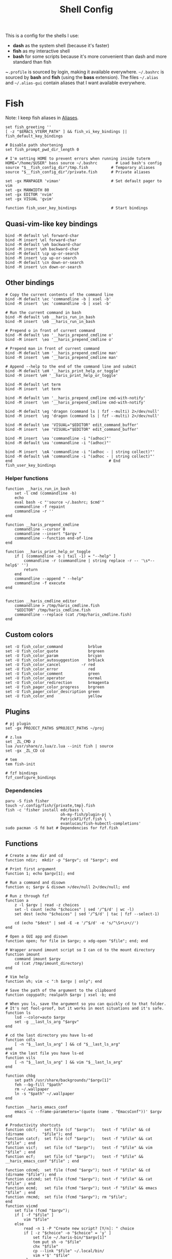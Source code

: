 #+TITLE: Shell Config
#+PROPERTY: header-args :tangle (concat "/tmp/tangle-" (user-login-name) "/.config/fish/config.fish") :mkdirp yes

This is a config for the shells I use:

- *dash* as the system shell (because it's faster)
- *fish* as my interactive shell
- *bash* for some scripts because it's more convenient than dash and more standard
  than fish

~~.profile~ is sourced by login, making it available everywhere. ~~/.bashrc~ is
sourced by *bash* and *fish* (using the *bass* extension). The files ~~/.alias~ and
~~/.alias-gui~ contain aliases that I want available everywhere.

* Fish
  Note: I keep fish aliases in [[#alias-fish][Aliases]].
  #+begin_src fish
    set fish_greeting ''
    [ -z "$EMACS_VTERM_PATH" ] && fish_vi_key_bindings || fish_default_key_bindings

    # Disable path shortening
    set fish_prompt_pwd_dir_length 0

    # I'm setting HOME to prevent errors when running inside tuterm
    HOME="/home/$USER" bass source ~/.bashrc        # Load bash's config
    source "$__fish_config_dir"/tmp.fish          # Temporary aliases
    source "$__fish_config_dir"/private.fish      # Private aliases

    set -gx MANPAGER 'viman'                      # Set default pager to vim
    set -gx MANWIDTH 80
    set -gx EDITOR 'nvim'
    set -gx VISUAL 'gvim'

    function fish_user_key_bindings               # Start bindings
  #+end_src
** Quasi-vim-like key bindings
   #+begin_src fish
     bind -M default \el forward-char
     bind -M insert \el forward-char
     bind -M default \eh backward-char
     bind -M insert \eh backward-char
     bind -M default \cp up-or-search
     bind -M insert \cp up-or-search
     bind -M default \cn down-or-search
     bind -M insert \cn down-or-search
   #+end_src
** Other bindings
   #+begin_src fish
     # Copy the current contents of the command line
     bind -M default \ec 'commandline -b | xsel -b'
     bind -M insert  \ec 'commandline -b | xsel -b'

     # Run the current command in bash
     bind -M default \eb __haris_run_in_bash
     bind -M insert  \eb __haris_run_in_bash

     # Prepend o in front of current command
     bind -M default \eo '__haris_prepend_cmdline o'
     bind -M insert  \eo '__haris_prepend_cmdline o'

     # Prepend man in front of current command
     bind -M default \em '__haris_prepend_cmdline man'
     bind -M insert  \em '__haris_prepend_cmdline man'

     # Append --help to the end of the command line and submit
     bind -M default \eH '__haris_print_help_or_toggle'
     bind -M insert \eH '__haris_print_help_or_toggle'

     bind -M default \et term
     bind -M insert  \et term

     bind -M default \en '__haris_prepend_cmdline cmd-with-notify'
     bind -M insert  \en '__haris_prepend_cmdline cmd-with-notify'

     bind -M default \eg 'dragon (command ls | fzf --multi) 2>/dev/null'
     bind -M insert  \eg 'dragon (command ls | fzf --multi) 2>/dev/null'

     bind -M default \ee 'VISUAL="$EDITOR" edit_command_buffer'
     bind -M insert  \ee 'VISUAL="$EDITOR" edit_command_buffer'

     bind -M insert  \ea 'commandline -i "(adhoc)"'
     bind -M default \ea 'commandline -i "(adhoc)"'

     bind -M insert  \eA 'commandline -i "(adhoc - | string collect)"'
     bind -M default \eA 'commandline -i "(adhoc - | string collect)"'
     end                                          # End fish_user_key_bindings
   #+end_src
*** Helper functions
    #+begin_src fish
      function __haris_run_in_bash
          set -l cmd (commandline -b)
          echo
          eval bash -c "'source ~/.bashrc; $cmd'"
          commandline -f repaint
          commandline -r ''
      end

      function __haris_prepend_cmdline
          commandline --cursor 0
          commandline --insert "$argv "
          commandline --function end-of-line
      end

      function __haris_print_help_or_toggle
          if [ (commandline -o | tail -1) = "--help" ]
              commandline -r (commandline | string replace -r -- '\s*--help$' '')
              return
          end
          commandline --append " --help"
          commandline -f execute
      end


      function __haris_cmdline_editor
          commandline > /tmp/haris_cmdline.fish
          "$EDITOR" /tmp/haris_cmdline.fish
          commandline --replace (cat /tmp/haris_cmdline.fish)
      end
    #+end_src
** Custom colors
   #+begin_src fish
     set -U fish_color_command           brblue
     set -U fish_color_quote             brgreen
     set -U fish_color_param             brcyan
     set -U fish_color_autosuggestion    brblack
     set -U fish_color_cancel         -r red
     set -U fish_color_error             red
     set -U fish_color_comment           green
     set -U fish_color_operator          normal
     set -U fish_color_redirection       brmagenta
     set -U fish_pager_color_progress    brgreen
     set -U fish_pager_color_description green
     set -U fish_color_end               yellow
   #+end_src
** Plugins
   #+begin_src fish
     # pj plugin
     set -gx PROJECT_PATHS $PROJECT_PATHS ~/proj

     # z.lua
     set _ZL_CMD z
     lua /usr/share/z.lua/z.lua --init fish | source
     set -gx _ZL_CD cd

     # tem
     tem fish-init

     # fzf bindings
     fzf_configure_bindings
   #+end_src
*** Dependencies
    #+begin_src shell :tangle (concat "/tmp/dependencies-" (user-login-name) "/fish.sh") :mkdirp yes
      paru -S fish fisher
      touch ~/.config/fish/{private,tmp}.fish
      fish -c 'fisher install edc/bass \
                              oh-my-fish/plugin-pj \
                              PatrickF1/fzf.fish \
                              evanlucas/fish-kubectl-completions'
      sudo pacman -S fd bat # Dependencies for fzf.fish
    #+end_src
** Functions
   #+begin_src fish
     # Create a new dir and cd
     function ndir;  mkdir -p "$argv"; cd "$argv"; end

     # Print first argument
     function 1; echo $argv[1]; end

     # Run a command and disown
     function o; $argv & disown >/dev/null 2>/dev/null; end

     # Run z through fzf
     function a
         z -l $argv | read -z choices
         set -l count (echo "$choices" | sed '/^$/d' | wc -l)
         set dest (echo "$choices" | sed '/^$/d' | tac | fzf --select-1)

         cd (echo "$dest" | sed -E -e '/^$/d' -e 's/^\S+\s+//')
     end

     # Open a GUI app and disown
     function open; for file in $argv; o xdg-open "$file"; end; end

     # Wrapper around imount script so I can cd to the mount directory
     function imount
         command imount $argv
         cd (cat /tmp/imount_directory)
     end

     # Vim help
     function vh; vim -c ":h $argv | only"; end

     # Save the path of the argument to the clipboard
     function copypath; realpath $argv | xsel -b; end

     # When you ls, save the argument so you can quickly cd to that folder.
     # It's not fool-proof, but it works in most situations and it's safe.
     function ls
         lsd --color=auto $argv
         set -g __last_ls_arg "$argv"
     end

     # cd the last directory you have ls-ed
     function cdls
         [ -n "$__last_ls_arg" ] && cd "$__last_ls_arg"
     end
     # vim the last file you have ls-ed
     function vils
         [ -n "$__last_ls_arg" ] && vim "$__last_ls_arg"
     end

     function chbg
         set path /usr/share/backgrounds/"$argv[1]"
         feh --bg-fill "$path"
         rm ~/.wallpaper
         ln -s "$path" ~/.wallpaper
     end

     function __haris_emacs_conf
         emacs -c --frame-parameters='(quote (name . "EmacsConf"))' $argv
     end

     # Productivity shortcuts
     function cdcf;   set file (cf "$argv");   test -f "$file" && cd (dirname        "$file"); end
     function catcf;  set file (cf "$argv");   test -f "$file" && cat                "$file" ; end
     function vicf;   set file (cf "$argv");   test -f "$file" && vim                "$file" ; end
     function ecf;    set file (cf "$argv");   test -f "$file" && __haris_emacs_conf "$file" ; end

     function cdcmd;  set file (fcmd "$argv"); test -f "$file" && cd (dirname "$file"); end
     function catcmd; set file (fcmd "$argv"); test -f "$file" && cat         "$file" ; end
     function ecmd;   set file (fcmd "$argv"); test -f "$file" && emacs       "$file" ; end
     function rmcmd;  set file (fcmd "$argv"); rm "$file";                              end
     function vicmd
         set file (fcmd "$argv");
         if [ -f "$file" ]
             vim "$file"
         else
             read -n 1 -P "Create new script? [Y/n]: " choice
             if [ -z "$choice" -o "$choice" = 'y' ]
                 set file ~/.haris-bin/"$argv[1]"
                 tem put sh -o "$file"
                 chx "$file"
                 cp --link "$file" ~/.local/bin/
                 vim +'$' "$file"
             else
                 echo 'Aborting...'
                 return 1
             end
         end
     end

     function SSH
         set -l session ~/.cache/ssh_session.gpg
         set -l tmpfile /dev/shm/gpg_decrypt_target
         if [ "$argv" = '-r' ]
           rm $session
           pkill ssh-agent
           return
         end
         if [ ! -s $session ]
             ssh-agent -c > $tmpfile
             source $tmpfile
             gpg --encrypt -r B97C0CA3BD9790A48EAA6EC9E64CF503559BB9E2 \
               -o $session $tmpfile
             rm $tmpfile
             ssh-add ~/.ssh/$argv
         else
             gpg --decrypt -o $tmpfile $session
             source $tmpfile
             rm $tmpfile
         end
     end

     function git
         SSH 1>/dev/null 2>/dev/null
         command git $argv
     end
   #+end_src
** Completions
   Function(s) that will be used by many completions.
   Completions for the functions defined in [[Functions]].
   #+begin_src fish
     # Return success if the command line contains no positional arguments
     function no_positional_args
         set -l -- args    (commandline -po)         # cmdline broken up into list
         set -l -- cmdline (commandline -p)          # single string
         set -l -- n       (count $args)             # number of cmdline tokens
         for i in (seq 2 $n)
             set -l arg $args[$i]
             [ -z "$arg" ] && continue               # can be caused by '--' argument

             # If the the last token is a positional argument and there is no
             # trailing space, we ignore it
             [ "$i" = "$n" ] && [ (string sub -s -1 "$cmdline") != ' ' ] && break

             if string match -rvq '^-' -- "$arg"     # doesn't start with -
                 return 1
             end
         end
         # contains a '--' argument
         string match -r -- '\s--\s' "$cmdline" && return 1
         return 0
     end

          complete --command chbg --no-files --arguments="(pushd /usr/share/backgrounds/; command ls -1; popd)"
          complete --command cmd-with-notify -f -a '(complete -C(commandline -cp | sed "s:\S\+::"))'
          complete -c snip -f -a \
              "(pushd ~/.vim/snips; command ls | sed 's_\(.*\)\.snippets_\1_g'; popd)"

          # *cf and *cmd style commands
          for cmd in {,cd,vi,cat,e}cf
              complete --command $cmd --no-files -a '(lscf)'
          end
          for cmd in {f,cd,vi,cat,e, rm}cmd
              complete -c $cmd -f \
                  -a '(command ls -1 $PATH 2>/dev/null | grep -v "/")'
          end
   #+end_src
#+begin_src fish :tangle (concat "/tmp/tangle-" (user-login-name) "/.config/fish/completions/adhoc.fish")
  complete -c adhoc -f \
      -a "(complete -C'adsfadadflasdjflasdflnasdflasdu /tmp/adhoc-files/' | string replace /tmp/adhoc-files/ \"\")"
#+end_src
   #+begin_src fish :tangle (concat "/tmp/tangle-" (user-login-name) "/.config/fish/completions/pass.fish") :mkdirp yes
     source /usr/share/fish/vendor_completions.d/pass.fish
     complete -c pass -a 'add' -n "no_positional_args"
     complete -c pass -a '(complete -C "pass show ")' -f -n '__fish_seen_subcommand_from add'
   #+end_src
* Bash
  Note: ~~/.bashrc~ is sourced by fish as well.
  #+begin_src bash :tangle (concat "/tmp/tangle-" (user-login-name) "/.bashrc")
    PS1='\[\e[1;36m\]\u\[\e[1;31m\]@\[\e[1;34m\]\h \[\e[1;32m\]\W \[\e[1;31m\]\$ \[\e[0;32m\]\[\e[0m\]'

    source ~/.alias
    source ~/.alias-tmp
    source ~/.alias-gui
    source ~/.alias-gui-tmp

    # Shell options
    shopt -s extglob
    shopt -s autocd
    shopt -s globstar
    unset HISTFILE

    {
    bind '"\C-p":previous-history'
    bind '"\C-k":previous-history'
    bind '"\C-n":next-history'
    bind '"\C-j":next-history'
    } 2>/dev/null

    export SHELL='/usr/bin/fish'
    export MPD_HOST="localhost"
    export MPD_PORT="6601"
  #+end_src
* Aliases
  There are some aliases that I want to have available in all shells. I break
  them up into two groups: aliases for CLI (~~/.alias~) and aliases GUI programs
  (~~/.alias-gui~). I make this distinction because my custom ~dmenu_run~ script
  takes all the aliases from the latter and I can run them as normal programs.
  Both files have a variant suffixed by ~-tmp~ in which I keep temporary aliases
  and I do not keep them under version control.

  It makes no sense to launch CLI programs from dmenu. Still, I make aliases
  from ~~/.alias~ available in ~dmenu_run~. When I enter them in dmenu, it launches
  a terminal and runs the aliased command.
** CLI
   #+begin_src shell :tangle (concat "/tmp/tangle-" (user-login-name) "/.alias")
     alias x='startx'
     alias conf='git --git-dir=$HOME/.cfg/ --work-tree=$HOME'
     alias sconf='git --git-dir=$HOME/.secret/ --work-tree=$HOME'
     alias vifm='SHELL=fish ~/.config/vifm/scripts/vifmrun'
     alias vim='nvim'
     alias vi='command vim'
     alias snips='cd ~/.vim/snips'
     alias vidir='VISUAL=nvim command vidir'
     alias wkpd='wikicurses'
     alias SSHaur='eval (ssh-agent -c) && ssh-add ~/.ssh/aur'
     alias cppman='PAGER=viman command cppman'
     alias aurvote='ssh aur@aur.archlinux.org vote'
     alias ...='cd ../..'
     alias l1='ls -1'
     alias src='cd ~/src'
     alias tmp='cd /tmp'
     alias stage='mkdir -p /tmp/stage; cd /tmp/stage'
     alias bin='cd ~/.local/bin'
     alias usb='cd ~/mnt/usb'

     export me='veracioux.herokuapp.com'
     export api="$me/api"
   #+end_src
** GUI
   #+begin_src shell :tangle (concat "/tmp/tangle-" (user-login-name) "/.alias-gui")
     alias calc='speedcrunch'
     alias screenkey='screenkey --bg-color "#99a3ff" --font-color "#1e1e1e"'
     alias VirtualBox="QT_QPA_PLATFORMTHEME=qt command VirtualBox"
     alias ff="firefox"

     # Virtual machines
     alias ubuntu-21.10='fish -c "cd ~/mnt/vm && command ubuntu-21.10"'
     alias ubuntu-20.04='fish -c "cd ~/mnt/vm && command ubuntu-20.04"'
   #+end_src
** Fish
   :PROPERTIES:
   :CUSTOM_ID: alias-fish
   :END:
*** Aliases
    #+begin_src fish
      alias src_fish  'source ~/.config/fish/config.fish'
      alias term      'term & disown'
      alias gh        '[ -z $SSH_AGENT_PID ] && SSH; command gh'
      alias alpine    'docker run -it -a stdout alpine'
      alias debian    'docker run -it -a stdout debian:bookworm-slim'
      alias x         'xargs'

      function dragon; dragon-drag-and-drop $argv & disown; end
      function vrg --wraps rg; vim (rg -l $argv); end
      function erg --wraps rg; emacs -c (rg -l $argv); end
    #+end_src
*** Abbreviations
    #+begin_src fish
      # Safety precautions
      abbr -g rm 'rm -i'
      abbr -g mv 'mv -i'

      # Pacman commands
      abbr -g p   'pacman'
      abbr -g pqi 'pacman -Qi'
      abbr -g pql 'pacman -Ql'
      abbr -g pqm 'pacman -Qm'
      abbr -g pqm 'pacman -Qm'
      abbr -g pqo 'pacman -Qo'
      abbr -g pqs 'pacman -Qs'
      abbr -g psi 'pacman -Si'
      abbr -g pss 'pacman -Ss'
      abbr -g sp  'cmd-with-notify sudo pacman'
      abbr -g sps 'cmd-with-notify sudo pacman -S'
      abbr -g spr 'cmd-with-notify sudo pacman -R'

      # Systemd
      abbr -g ctl       'systemctl'
      abbr -g startd    'systemctl start'
      abbr -g stopd     'systemctl stop'
      abbr -g enabled   'systemctl enable'
      abbr -g statusd   'systemctl status'
      abbr -g restartd  'systemctl restart'
      #   --user versions
      abbr -g ctlu      'systemctl          --user'
      abbr -g startdu   'systemctl start    --user'
      abbr -g stopdu    'systemctl stop     --user'
      abbr -g enabledu  'systemctl enable   --user'
      abbr -g statusdu  'systemctl status   --user'
      abbr -g restartdu 'systemctl restart  --user'

      # Docker
      abbr -g d    'docker'
      abbr -g db   'docker build'
      abbr -g dr   'docker run'
      abbr -g drit 'docker run -it'
      abbr -g deit 'docker exec -it'
      abbr -g dc   'docker-compose'

      abbr -g g     'git'
      abbr -g v     'vim'
      abbr -g e     'emacs'
      abbr -g E     'emacs -c'
      abbr -g s     'sudo'
      abbr -g paru  'cmd-with-notify paru'
      abbr -g py    'python'
      abbr -g copy  'xsel -b'
      abbr -g paste 'xsel -b -o'
      abbr -g oct   'octave'
      abbr -g octb  'OCTAVE_BASIC=true command octave'
      abbr -g va    'vagrant'

      abbr -g yt 'ytfzf -t -s'
      abbr -g t  'tem'
      abbr -g v  'vim (fzf)'
      abbr -g fm 'vifm'
      abbr -g fb 'facebook-cli'
      abbr -g c  'conf'
      abbr -g fl 'flameshot'

      abbr -g tb 'nc termbin.com 9999'
      abbr -g asc 'asciinema'
      abbr -g mic 'amixer set Capture toggle'
      abbr -g priv 'fish --private'
      abbr -g hk 'heroku'
    #+end_src
*** Variables
    #+begin_src fish
      set aur 'aur@aur.archlinux.org'
    #+end_src
* .profile
  #+begin_src shell :tangle (concat "/tmp/tangle-" (user-login-name) "/.profile")
    export MAKEFLAGS='-j6'
    export GPG_TTY=$(tty)
    export QT_QPA_PLATFORMTHEME=gtk2
    export PYTHONSTARTUP=~/.startup.py
    export RUSTC_WRAPPER=sccache
    export MOZ_USE_XINPUT2=1

    export PATH=~/.local/bin:$PATH:~/.pyenv/versions/3.8.3/bin:~/mnt/vm/.tem/path

    [ -f ~/.alias ]         && . ~/.alias
    [ -f ~/.alias-tmp ]     && . ~/.alias-tmp
    [ -f ~/.alias-gui ]     && . ~/.alias-gui
    [ -f ~/.alias-gui-tmp ] && . ~/.alias-gui-tmp
  #+end_src
* Dependencies
  #+begin_src shell :tangle (concat "/tmp/dependencies-" (user-login-name) "/shells.sh") :mkdirp yes
    sudo pacman -S dash fish
  #+end_src
